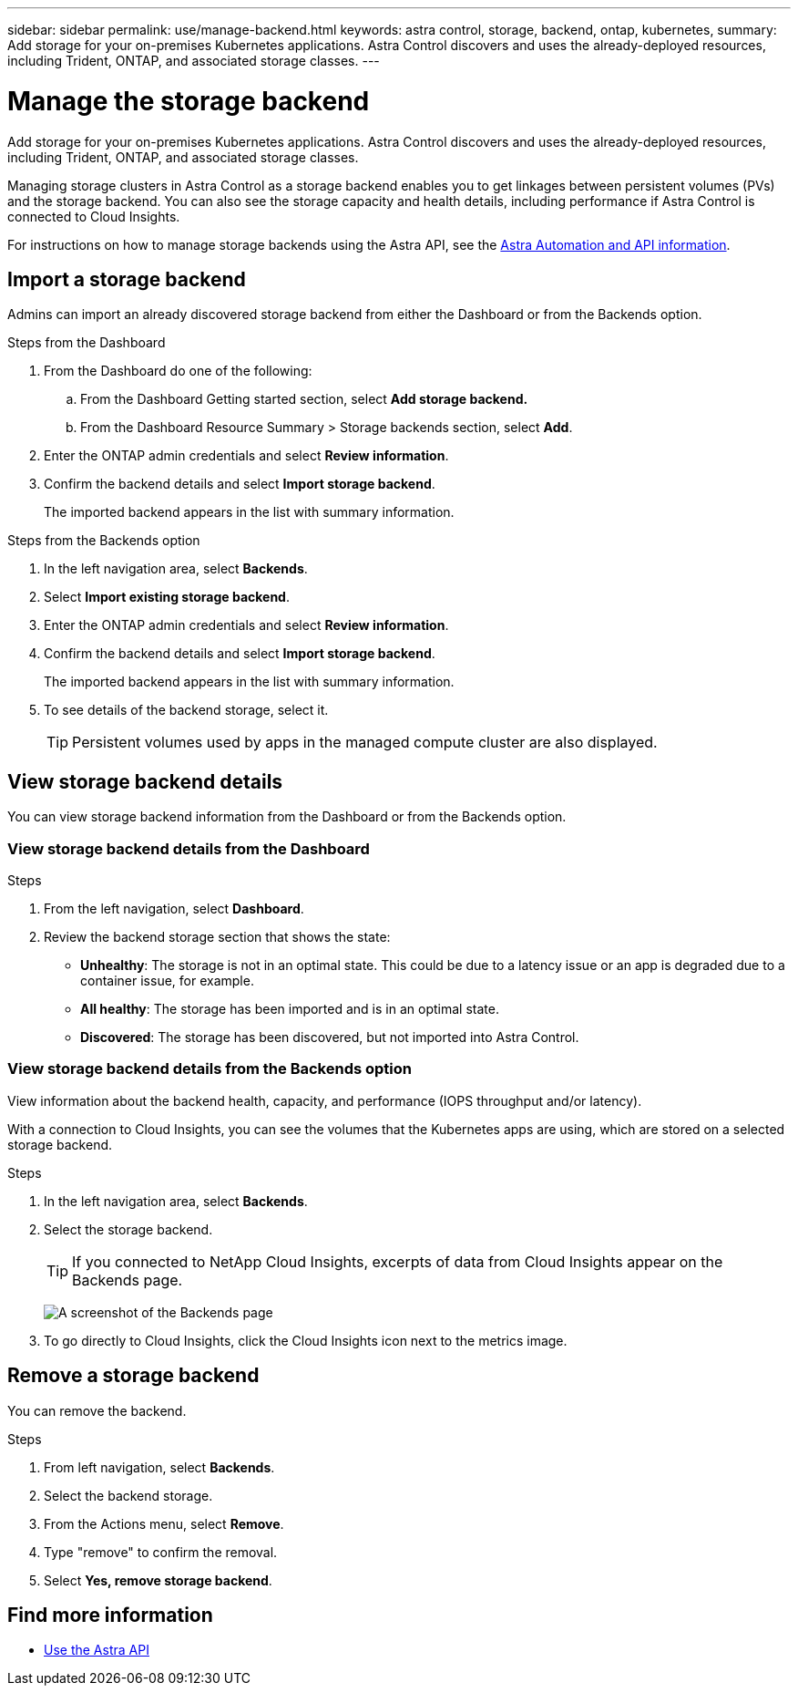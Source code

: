 ---
sidebar: sidebar
permalink: use/manage-backend.html
keywords: astra control, storage, backend, ontap, kubernetes,
summary: Add storage for your on-premises Kubernetes applications. Astra Control discovers and uses the already-deployed resources, including Trident, ONTAP, and associated storage classes.
---

= Manage the storage backend
:hardbreaks:
:icons: font
:imagesdir: ../media/use/

Add storage for your on-premises Kubernetes applications. Astra Control discovers and uses the already-deployed resources, including Trident, ONTAP, and associated storage classes.

Managing storage clusters in Astra Control as a storage backend enables you to get linkages between persistent volumes (PVs) and the storage backend. You can also see the storage capacity and health details, including performance if Astra Control is connected to Cloud Insights.

For instructions on how to manage storage backends using the Astra API, see the link:https://docs.netapp.com/us-en/astra-automation/[Astra Automation and API information].

== Import a storage backend

Admins can import an already discovered storage backend from either the Dashboard or from the Backends option.

.Steps from the Dashboard
. From the Dashboard do one of the following:
.. From the Dashboard Getting started section, select *Add storage backend.*
.. From the Dashboard Resource Summary > Storage backends section, select *Add*.
. Enter the ONTAP admin credentials and select *Review information*.
. Confirm the backend details and select *Import storage backend*.
+
The imported backend appears in the list with summary information.

.Steps from the Backends option

. In the left navigation area, select *Backends*.
. Select *Import existing storage backend*.
. Enter the ONTAP admin credentials and select *Review information*.
. Confirm the backend details and select *Import storage backend*.
+
The imported backend appears in the list with summary information.
. To see details of the backend storage, select it.
+
TIP: Persistent volumes used by apps in the managed compute cluster are also displayed.


== View storage backend details
You can view storage backend information from the Dashboard or from the Backends option.

=== View storage backend details from the Dashboard

.Steps
. From the left navigation, select *Dashboard*.
. Review the backend storage section that shows the state:
+
* *Unhealthy*: The storage is not in an optimal state. This could be due to a latency issue or an app is degraded due to a container issue, for example.
* *All healthy*: The storage has been imported and is in an optimal state.
* *Discovered*: The storage has been discovered, but not imported into Astra Control.

=== View storage backend details from the Backends option

View information about the backend health, capacity, and performance (IOPS throughput and/or latency).

With a connection to Cloud Insights, you can see the volumes that the Kubernetes apps are using, which are stored on a selected storage backend.

.Steps
. In the left navigation area, select *Backends*.
. Select the storage backend.
+
TIP: If you connected to NetApp Cloud Insights, excerpts of data from Cloud Insights appear on the Backends page.

+
image:../use/acc_backends_ci_connection.png[A screenshot of the Backends page]

. To go directly to Cloud Insights, click the Cloud Insights icon next to the metrics image.


== Remove a storage backend

You can remove the backend.

.Steps
.	From left navigation, select *Backends*.
. Select the backend storage.
. From the Actions menu, select *Remove*.
. Type "remove" to confirm the removal.
. Select *Yes, remove storage backend*.

== Find more information

* https://docs.netapp.com/us-en/astra-automation/index.html[Use the Astra API]
